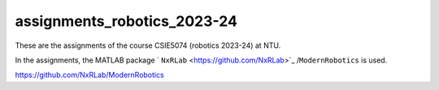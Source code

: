 assignments_robotics_2023-24
=======================================
These are the assignments of the course CSIE5074 (robotics 2023-24) at NTU.

In the assignments, the MATLAB package ` ``NxRLab`` <https://github.com/NxRLab>`_ /``ModernRobotics`` is used. 

https://github.com/NxRLab/ModernRobotics

